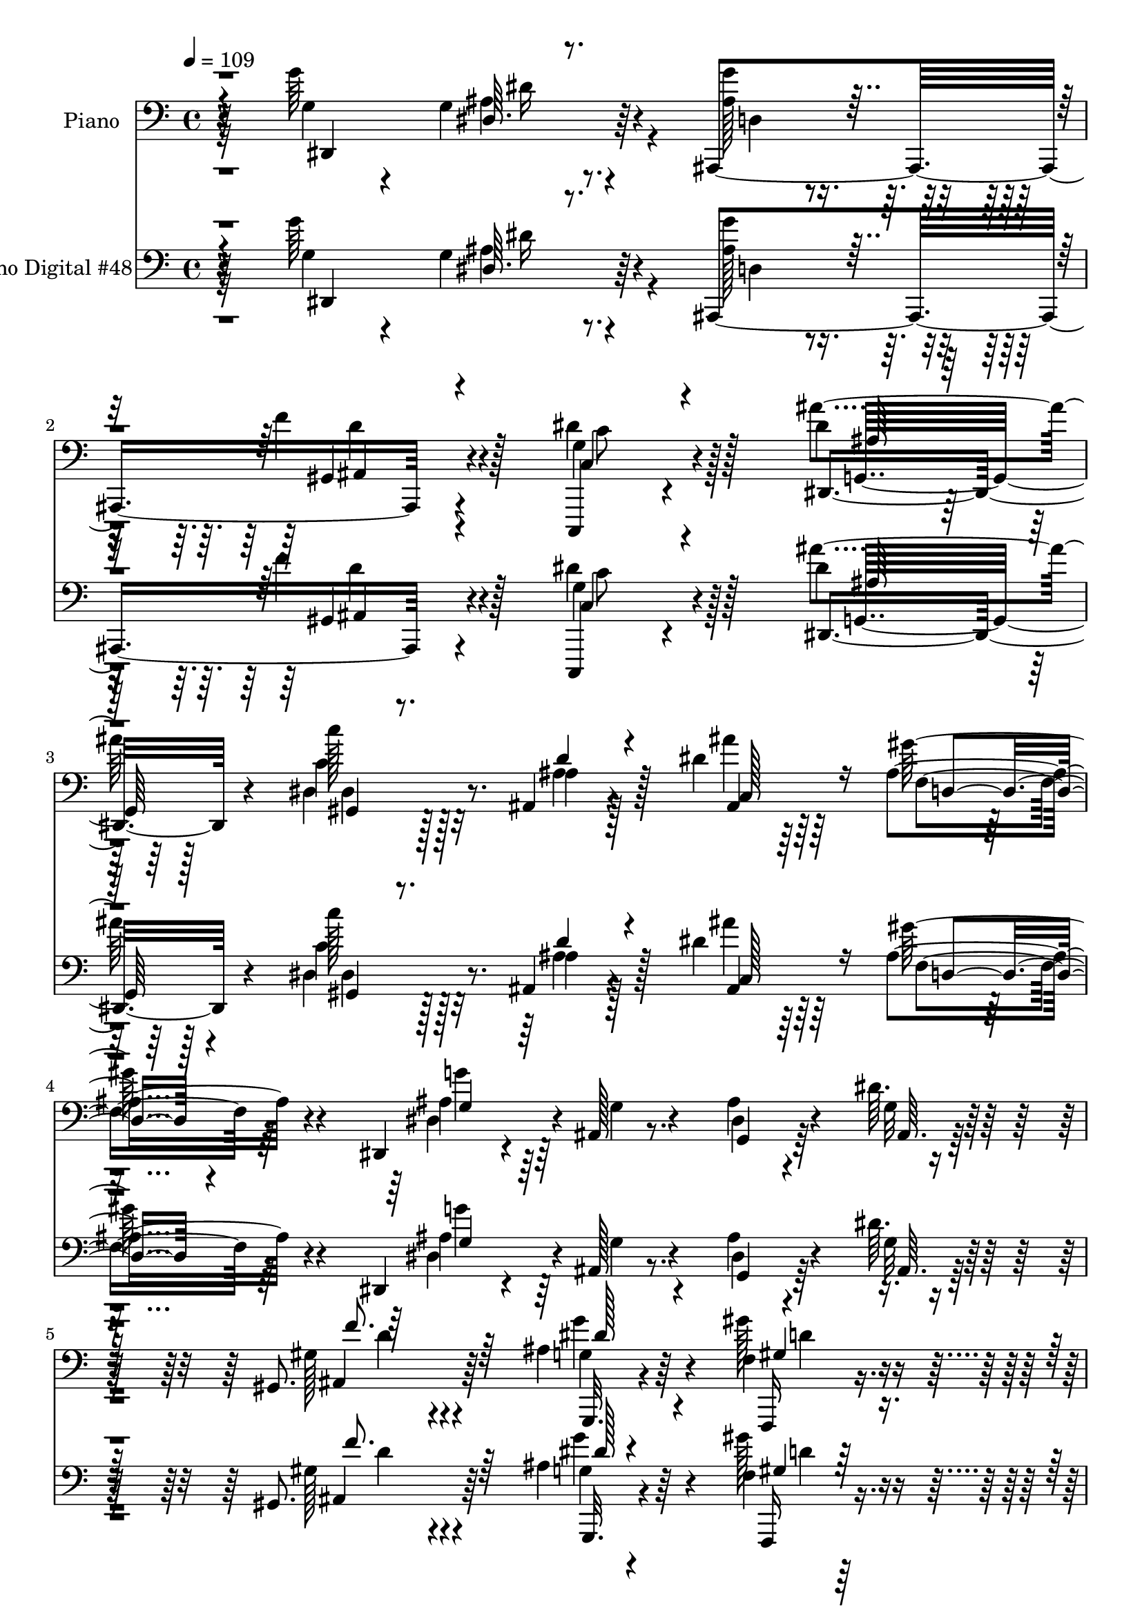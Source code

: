 % Lily was here -- automatically converted by c:/Program Files (x86)/LilyPond/usr/bin/midi2ly.py from mid/048.mid
\version "2.14.0"

\layout {
  \context {
    \Voice
    \remove "Note_heads_engraver"
    \consists "Completion_heads_engraver"
    \remove "Rest_engraver"
    \consists "Completion_rest_engraver"
  }
}

trackAchannelA = {


  \key c \major
    
  \set Staff.instrumentName = "Se~or Jes~s, el d~a ya se fue"
  
  % [TEXT_EVENT] DVS
  
  % [TEXT_EVENT] GM
  
  \time 4/4 
  

  \key c \major
  
  \tempo 4 = 109 
  
  % [MARKER] AC048     
  
  % [MARKER] AC048     
  
  % [MARKER] AC048     
  
  % [MARKER] AC048     
  \skip 16*383 
  % [MARKER] estrofa
  
  % [MARKER] estrofa
  \skip 16*253 
  % [MARKER] estrofa
  
  % [MARKER] estrofa
  \skip 4*65 
  % [MARKER] estrofa
  
  % [MARKER] estrofa
  
}

trackA = <<
  \context Voice = voiceA \trackAchannelA
>>


trackBchannelA = {
  
  \set Staff.instrumentName = "Piano"
  
}

trackBchannelB = \relative c {
  r32*11 g''64*19 r4*74/96 ais,,,4*107/96 r4*73/96 g''4*41/96 r4*149/96 dis'4*77/96 
  r128*35 c'128*7 r128*21 ais,,4*34/96 r4*56/96 dis'4*49/96 r64*7 ais4*29/96 
  r4*62/96 dis,,4*26/96 r4*61/96 ais'128*5 r8. ais'4*26/96 r4*71/96 dis64. 
  r4*89/96 gis,,8. r64*19 ais'4*32/96 r64*9 f4*16/96 r128*23 dis128*5 
  r4*71/96 ais,4*19/96 r64*13 dis''128*17 r128*15 gis,,,4*20/96 
  r4*76/96 g''4*119/96 r4*89/96 ais,,,4. r128*25 dis,4*16/96 r128*29 ais'''128*7 
  r4*112/96 dis'4*19/96 r4*224/96 dis,,,4*122/96 r4*65/96 ais'4*106/96 
  r4*73/96 dis'4*56/96 r4*127/96 dis,128*23 r4*109/96 c'4*25/96 
  r4*64/96 ais,4*26/96 r4*58/96 ais'16. r4*52/96 gis'128*9 r4*64/96 dis4*40/96 
  r128*15 dis128*9 r4*19/96 ais4*17/96 r4*28/96 dis4*20/96 r64*11 dis,4*19/96 
  r4*74/96 dis,4*28/96 r128*19 d'4*17/96 r4*70/96 c4*22/96 r4*67/96 ais,128*5 
  r4*73/96 c'''128*37 r4*71/96 dis,,4*95/96 r4*89/96 gis4*37/96 
  r8 d4*25/96 r4*34/96 g64. r4*20/96 ais16 r64*11 a'128*11 r4*61/96 ais,,4*19/96 
  | % 16
  r128*25 ais'4*16/96 r4*74/96 ais'4*19/96 r4*80/96 gis'4*10/96 
  r4*95/96 g4*113/96 r4*67/96 ais,,,128*5 r4*77/96 ais4*32/96 r128*21 g''4*70/96 
  r128*39 dis128*55 r4*22/96 ais''4*32/96 r64*11 gis16 r4*14/96 ais,,4*38/96 
  r32 gis''16. r128*19 ais,4*31/96 r4*65/96 gis128*29 r4*5/96 f4*71/96 
  r4*19/96 gis4*100/96 r4*92/96 gis4*109/96 r4*71/96 ais16. r128*17 gis'4*37/96 
  r4*53/96 ais,16 r64*11 ais,4*38/96 r4*62/96 dis'4*38/96 r64*9 gis4*38/96 
  r64*9 ais,4*104/96 r4*95/96 f'128*37 r4*97/96 dis,,128*9 r4*82/96 ais'4*16/96 
  r128*35 dis'4*25/96 r2 dis,,128*17 g'64*5 r4*14/96 ais4*19/96 
  r16 dis4*49/96 g4*76/96 r4*13/96 f128*15 r4*47/96 dis4*79/96 
  r32 c4*20/96 r128*7 dis64. r128*15 ais'4*124/96 r32 dis,4*40/96 
  r64 gis,,4*19/96 r4*25/96 
  | % 27
  c'16 r4*19/96 ais,4*40/96 r32 d'4*25/96 r4*16/96 ais'4*46/96 
  dis,16. r4*7/96 ais4*20/96 r4*31/96 ais16 r4*20/96 dis,,64*7 
  r4*4/96 ais'4*236/96 r4*25/96 f''128*11 r32 dis,,64*5 r4*61/96 d16 
  r4*64/96 gis'4*31/96 r4*62/96 ais,,4*17/96 r4*76/96 c'''128*29 
  r4*4/96 gis,4*11/96 r64*5 c'4*10/96 r4*38/96 dis,,4*100/96 r4*31/96 ais''128*7 
  r128*7 f,32. r8. ais4*23/96 r16. g128*5 r4*17/96 g4*29/96 r64*11 a'128*11 
  r4*61/96 ais,,4*20/96 r4*70/96 ais'32. r4*28/96 c'4*26/96 r4*28/96 ais4*127/96 
  r4*80/96 dis,32*7 r4*10/96 ais'64*5 r32 dis128*21 r4*32/96 gis,128*17 
  r4*44/96 d'128*9 r4*23/96 c,,4*53/96 r128*13 c''128*7 r4*23/96 dis32 
  r4*35/96 ais'4*158/96 r128*11 c,64*23 r128*7 c4*8/96 r32. c,4*124/96 
  r4*23/96 ais'128*15 r4*8/96 f'4*94/96 r4*43/96 f4*40/96 r64 gis128*19 
  r4*32/96 gis,4*8/96 r4*38/96 gis128*5 r4*44/96 ais4*107/96 r4*80/96 ais4*38/96 
  r32 dis4*56/96 r16. d4*53/96 r4*40/96 dis4*41/96 r4*7/96 ais,128*13 
  r4*8/96 d'4*50/96 r4*1/96 g,4*34/96 r4*16/96 c4*128/96 r4*26/96 ais4*23/96 
  r4*29/96 g32 r16. ais4*16/96 r64*5 g'4*41/96 r4*10/96 ais,,,64*11 
  r4*38/96 ais''4*31/96 r128*7 d4*53/96 r4*1/96 dis,4*50/96 r4*7/96 ais'4*50/96 
  r4*5/96 g'64*5 r4*28/96 ais4*161/96 r4*101/96 dis,,4*17/96 r4*43/96 g''4*13/96 
  r4*31/96 dis4*10/96 r16. dis'16 r16 ais,,,32 r4*40/96 g'''128*9 
  r4*19/96 f'4*52/96 r4*49/96 c,,,32. r64*5 g'''4*20/96 r4*28/96 c,4*10/96 
  r4*38/96 dis'4*11/96 r4*41/96 ais'32*9 r16. g4*26/96 r4*22/96 gis,,4*23/96 
  r4*25/96 c''4*8/96 r4*41/96 ais,,128*7 r16 ais''4*23/96 r4*25/96 ais,64*5 
  r4*17/96 ais'4*37/96 r32 d,,4*28/96 r128*7 gis'4*13/96 r128*13 g'4*257/96 
  r4*22/96 g,4*38/96 r4*8/96 ais4*28/96 r4*20/96 dis,,16. r4*58/96 d4*25/96 
  r64*11 gis4*28/96 r32. gis'4*20/96 r4*28/96 <dis' ais' >128*15 
  r8 dis4*110/96 r128*9 gis,,128*5 r64*5 dis'4 ais4*34/96 r4*53/96 gis4*26/96 
  r4*65/96 ais16. r4*56/96 dis4*19/96 r128*25 c,4*26/96 r4*67/96 ais,4*13/96 
  r32*7 ais''4*17/96 r4*77/96 d4*16/96 r4*88/96 ais'4*28/96 r4*86/96 g'4*104/96 
  r64*7 dis,,4*14/96 r4*34/96 ais4*41/96 r4*4/96 f'64 r4*44/96 f''4*41/96 
  r4*7/96 f,64*5 r4*17/96 dis'4*130/96 r4*11/96 dis4*13/96 r16. g,,,128*13 
  r4*5/96 g'4*13/96 r4*37/96 cis4*38/96 r4*8/96 dis4*5/96 r4*1/96 ais'64*5 
  r4*20/96 ais'4*38/96 r4*14/96 dis,,,4*37/96 r64. c'4*25/96 r4*19/96 dis,128*11 
  r32. gis'4*43/96 r4*7/96 g,4*47/96 r4*4/96 ais4*20/96 r4*29/96 g64. 
  r4*50/96 f''128*101 r4*29/96 gis,,4*11/96 r4*41/96 f'4*95/96 
  r128*31 dis4*49/96 r4*5/96 ais4*16/96 r4*26/96 gis''4*53/96 r4*46/96 dis,4*29/96 
  r4*20/96 dis'4*41/96 r4*7/96 ais,,4*25/96 r4*25/96 d''8 c,4*37/96 
  r4*10/96 g4*5/96 r4*46/96 gis,4*28/96 r4*25/96 c''4*44/96 r4*8/96 g128*15 
  r128 g,4*43/96 r4*5/96 ais4*19/96 r64*5 ais'4*55/96 r4*5/96 gis4*29/96 
  r4*14/96 gis,4*44/96 r64. d''4*47/96 r4*5/96 ais,4*8/96 r4*56/96 dis,,4*40/96 
  r4*16/96 ais'4*47/96 r64. g'4*37/96 r4*20/96 ais4*100/96 r4*169/96 g'4*124/96 
  r4*76/96 ais,,,4*131/96 r4*68/96 c4*19/96 r128*27 dis'4*14/96 
  r4*88/96 ais'128*23 r4*29/96 g128*11 r4*16/96 ais4*7/96 
  | % 59
  r4*44/96 gis4*28/96 r4*68/96 ais4*37/96 r4*61/96 ais4*41/96 
  r4*55/96 gis4*32/96 r4*67/96 dis'4*46/96 r4*55/96 dis,,32 r4*34/96 ais''128*7 
  r128*9 dis4*11/96 r4*37/96 ais'4*13/96 r4*38/96 dis4*35/96 r4*11/96 f32. 
  r4*28/96 dis,,,4*13/96 r128*27 ais''4*23/96 r128*23 <c, gis' >4*29/96 
  r4*65/96 ais''128*9 r4*67/96 c128*9 r4*73/96 c,4*11/96 r4*80/96 dis,4*20/96 
  r4*77/96 dis'32 r32*7 f,4*20/96 r4*74/96 f'4*44/96 r4*23/96 g,4*7/96 
  r16 ais64*5 r128*23 dis4*38/96 r32*5 ais,,128*5 r4*92/96 gis''4*35/96 
  r128*23 ais,,,4*16/96 r4*97/96 ais''''4*40/96 r4*80/96 dis,,,,4*20/96 
  r4*79/96 ais'''4*11/96 r4*82/96 g'64*5 r4*67/96 gis,4*47/96 r4*1/96 b,4*17/96 
  r4*41/96 dis'4*119/96 r4*79/96 ais128*15 r4*59/96 cis128*9 r4*67/96 ais'4*74/96 
  r4*28/96 dis,4*50/96 r4*47/96 gis4*28/96 r8. ais,4*32/96 r4*73/96 f,,4*20/96 
  r16. dis'''32. r4*23/96 dis128*33 c,4*124/96 r4*35/96 <ais' ais, >64. 
  r4*46/96 ais4*103/96 r64*15 ais4*37/96 r64*11 gis4*32/96 r4*68/96 dis4*19/96 
  r4*83/96 ais,4*20/96 r4*28/96 b4*16/96 r64*7 dis''128*23 r4*49/96 gis,4*28/96 
  r4*77/96 ais32. r4*94/96 dis4*8/96 r4*122/96 ais,,128*5 r4*118/96 ais'''128*7 
  r64*21 dis,,,,4*22/96 r4*127/96 ais''''4*34/96 r16*7 g,4*242/96 
}

trackBchannelBvoiceB = \relative c {
  r4*133/96 g'4*46/96 r4*46/96 g4*17/96 r4*79/96 <g' ais, >128*7 
  r4*64/96 f4*26/96 r4*68/96 dis4*55/96 r128*45 ais'4*80/96 r64*17 c,4*23/96 
  r128*21 ais4*32/96 r128*19 ais'4*37/96 r64*9 gis64*5 r4*62/96 ais,4*47/96 
  r64*7 g4*17/96 r4*67/96 dis4*20/96 r4*79/96 g32 r32*7 gis128*21 
  r4*124/96 g4*17/96 r4*67/96 gis'128*11 r4*53/96 <g dis,, >4*25/96 
  r4*62/96 ais,,4*19/96 r64*13 g'4*32/96 r128*21 gis4*25/96 r4*71/96 ais,,128*31 
  r4*7/96 dis''128*9 r128*27 f4*140/96 r4*80/96 dis,,4*23/96 r4*79/96 g'32. 
  r4*115/96 ais'4*14/96 r4*230/96 g64*19 r4*71/96 ais,,,4*109/96 
  r4*71/96 g''4*37/96 r4*146/96 ais128*13 r4*139/96 gis,4*17/96 
  r4*71/96 ais'4*29/96 r4*56/96 dis4*73/96 r128*5 
  | % 12
  ais4*16/96 r128*25 dis,,128*11 r64*9 g'4*13/96 r4*32/96 f'4*29/96 
  r128*5 g128*7 r4*65/96 ais,128*5 r64*13 dis,4*23/96 r4*61/96 d,128*7 
  r4*67/96 c4*28/96 r4*61/96 ais''4*20/96 r4*68/96 c4*43/96 r8 gis4*16/96 
  r4*77/96 ais'4*91/96 r64*15 gis32*5 r4*26/96 gis,16 r128*21 g4*29/96 
  r4*62/96 a128*9 r4*67/96 ais4*50/96 r4*43/96 gis4*19/96 r8. gis128*5 
  r32*7 ais128*5 r64*15 ais4*44/96 r4*46/96 gis4*20/96 r4*70/96 ais,128*5 
  r64*13 gis'4*29/96 r4*64/96 dis'4*88/96 r4*100/96 dis4*112/96 
  r4*74/96 dis8 r128*17 c4*25/96 r128*21 c4*41/96 r4*52/96 g'4*25/96 
  r4*71/96 f4*295/96 r4*80/96 d4*88/96 r4*91/96 g4*89/96 r128*29 g4*58/96 
  r4*32/96 gis,4*40/96 r4*61/96 g4*32/96 r32*5 gis,16 r4*70/96 dis''128*33 
  r4*1/96 ais,4*218/96 r4*89/96 ais'4*52/96 r4*56/96 g128*7 r4*98/96 ais4*28/96 
  r4*191/96 g'64*11 r128*11 dis,4*11/96 r4*76/96 ais,4*106/96 r4*25/96 gis''4*16/96 
  r4*34/96 c,,128*17 r128*45 g'4*98/96 r4*85/96 c''4*28/96 r32*5 ais,4*35/96 
  r4*56/96 ais4*37/96 r128*17 gis'4*71/96 r16 ais,4*46/96 r4*43/96 dis,4*181/96 
  r4*85/96 dis4*26/96 r128*21 d4*20/96 r4*67/96 dis'4*40/96 r4*53/96 ais128*11 
  r32*5 gis,4*115/96 
  | % 30
  r64*11 ais''4*56/96 r4*34/96 dis,4*19/96 r4*65/96 f,,128*7 
  r4*67/96 f''4*38/96 r64*9 ais,4*23/96 r8. a4*25/96 r128*23 ais,4*28/96 
  r4*65/96 ais'64. r128*11 dis4*31/96 r4*25/96 gis,64*19 r4*91/96 g'4*101/96 
  r4*83/96 ais,,,4. r8 dis''64*13 r4*106/96 g,,128*35 r4*35/96 cis'4*26/96 
  r4*25/96 ais'8 dis,4*52/96 r16. ais, r4*13/96 gis''4*43/96 r4*7/96 c,64*7 
  r64 g'4*82/96 r4*20/96 f,,4*154/96 r4*76/96 f''4*46/96 r4*1/96 c4*29/96 
  r4*70/96 gis128*37 r64*13 g'128*33 r4*88/96 ais,16 r4*70/96 f'64*13 
  r4*20/96 c,4*40/96 r128*21 gis''8 r4*2/96 f4*50/96 r4*1/96 ais,,4*110/96 
  r4*88/96 f''64*7 r4*8/96 gis,16. r128*41 dis'128*43 r4*110/96 dis4*71/96 
  r4*124/96 dis,4*23/96 r4*80/96 ais'4*13/96 r4*82/96 ais,128*5 
  r4*82/96 ais'4*23/96 r4*25/96 f'64*5 r4*22/96 dis'32*7 r32 dis,, 
  r4*89/96 g,32. r4*29/96 ais''4*41/96 r64. ais,4*19/96 r4*76/96 gis4*28/96 
  r4*68/96 ais16. r4*58/96 c,64*5 r4*65/96 gis'''64*7 r32*5 dis,,,16. 
  r4*8/96 ais'4*43/96 r64 g'4*25/96 r128*7 ais4*160/96 r4*74/96 ais64*21 
  r4*59/96 dis'4*41/96 r4*53/96 ais,4*28/96 r4*13/96 ais' r128*13 c'4*101/96 
  r4*80/96 dis,,,4*101/96 r4*83/96 f4*16/96 r4*76/96 f''4*37/96 
  r64*9 dis,,4*22/96 r4*71/96 a''4*38/96 r128*19 ais,4*16/96 r4*80/96 d'4*19/96 
  r4*74/96 ais'4*25/96 r4*80/96 f4*22/96 r128*31 g4*34/96 r4*16/96 ais,,4*43/96 
  r4*4/96 g'16 r4*25/96 g'128*13 r4*10/96 g'128*15 r4*2/96 g,4*31/96 
  r32. d'4*38/96 r4*8/96 ais,4*7/96 r64*7 c,4*116/96 r4*71/96 ais'''4*140/96 
  r4*56/96 <dis, gis,,, >64*7 r128*19 gis4*34/96 r4*59/96 c,,,4*44/96 
  r128*19 g'''128*11 r4*76/96 f,,,4*68/96 r4*29/96 f' r4*16/96 gis8 
  c4*43/96 r4*2/96 f4*31/96 r4*16/96 c4*38/96 r128*21 gis4*113/96 
  r4*76/96 g'4*53/96 r4*43/96 gis,16. r4*10/96 ais,4*16/96 r16. g''4*43/96 
  r4*55/96 gis,128*11 r4*61/96 dis4*38/96 r4*14/96 c''64*9 r4*100/96 g'4*127/96 
  r4*19/96 g,,16 r4*28/96 ais,4*14/96 r4*37/96 ais''64*7 r4*11/96 gis4*37/96 
  r4*16/96 ais128*17 r32 dis4*289/96 r4*149/96 g,,4*118/96 r4*82/96 ais,128*43 
  r128*23 dis'64*19 r4*88/96 dis128*45 r4*65/96 gis,,4*20/96 r4*74/96 ais''128*13 
  r4*59/96 c,,8 r4*49/96 gis''4*31/96 r128*23 dis,,,4*10/96 r64*15 dis'''4*31/96 
  r4*16/96 f4*29/96 r32. g4*11/96 r4*38/96 f4*7/96 r4*44/96 dis4*8/96 
  r4*38/96 g4*31/96 r128*5 dis,4*14/96 r4*80/96 d4*25/96 r4*65/96 gis'128*11 
  r4*62/96 ais,4*22/96 r8. gis''4*23/96 r4*76/96 gis,4*16/96 r4*76/96 g,4*25/96 
  r4*73/96 <ais g >4*14/96 r128*27 gis'64*5 r4*64/96 f,4*37/96 
  r4*61/96 dis4*25/96 r4*74/96 a'4*26/96 r8. ais,4*20/96 r4*86/96 dis'4*77/96 
  r4*28/96 ais,,4*22/96 r4*91/96 ais''128*15 r4*74/96 dis4*73/96 
  r128*9 gis,4*22/96 r4*70/96 gis128*13 r4*59/96 f'4*52/96 r64*9 g,4*109/96 
  r4*88/96 ais'4*127/96 r8. c,4*70/96 r4*32/96 gis'4*49/96 r4*47/96 c,128*11 
  r4*67/96 e4*34/96 r8. gis,4*50/96 r4*52/96 f,4*211/96 r4 f''4*109/96 
  r32*7 dis64*7 r4*61/96 gis4*35/96 r4*65/96 dis,,4*35/96 r4*67/96 gis'4*71/96 
  r16. c,4*32/96 r4*85/96 gis''4*37/96 r128*23 ais,,,32 r128*33 g'''4*25/96 
  r4*106/96 gis,4*28/96 r4*104/96 ais''16 r128*41 dis,,4*56/96 
  r128*31 dis'4*38/96 r16*7 ais,64*43 
}

trackBchannelBvoiceC = \relative c {
  r4*134/96 dis,4*110/96 r64*13 d'4*20/96 r4*65/96 gis,4*23/96 
  r4*71/96 c,,4*28/96 r4*161/96 dis'4*97/96 r4*85/96 dis'4*26/96 
  r32*5 ais'4*38/96 r128*17 ais,4*38/96 r64*9 f'4*25/96 r64*11 dis4*59/96 
  r4*116/96 g,4*20/96 r64*13 ais64. r128*29 ais4*68/96 r4*118/96 g,32. 
  r4*67/96 f16 r4*62/96 g'4*26/96 r32*5 gis4*26/96 r4*71/96 c4*41/96 
  r64*9 gis,128*9 r4*170/96 g'4*22/96 r4*190/96 gis4*28/96 r4*88/96 dis'4*131/96 
  r4*104/96 dis32 r32*27 dis,4*13/96 r4*80/96 g'128*11 
  | % 10
  r4*56/96 gis,4*20/96 r4*71/96 c,,4*28/96 r4*154/96 dis''4*55/96 
  | % 11
  r128*41 c'16 r4*64/96 ais128*11 r4*53/96 c,,4*26/96 r4*62/96 d4*23/96 
  r4*67/96 g4*35/96 r4*56/96 ais,128*31 r4*173/96 g'4*80/96 r64*15 gis4*31/96 
  r4*58/96 ais,16 r4*64/96 gis64*19 r4*70/96 ais'4*100/96 r4*82/96 f128*5 
  r4*71/96 d,4*22/96 r4*65/96 g''4*35/96 r4*56/96 <f dis >4*41/96 
  r4*53/96 ais,,16 r4*71/96 f'4*13/96 r4*76/96 d'4*19/96 r128*27 f4*10/96 
  r128*31 dis,,4*118/96 r4*62/96 g''4*26/96 r4*68/96 ais,,4*26/96 
  r4*67/96 c4*80/96 r32*9 ais''64*19 r8. c,4*65/96 r128*11 dis4*28/96 
  r4*61/96 e16. r4*58/96 c,,4*23/96 r4*73/96 c''4*92/96 r4*181/96 c4*23/96 
  r4*77/96 ais32*9 r4*71/96 dis4*92/96 r4*85/96 dis,4*34/96 r4*56/96 ais'4*35/96 
  r4*65/96 c4*43/96 r4*49/96 f4*50/96 r128*15 g4*94/96 
  | % 23
  r4*101/96 d4*124/96 r128*29 dis4*124/96 r4*104/96 g,4*25/96 
  r4*244/96 ais,64*9 r4*125/96 gis'4*28/96 r4*19/96 ais,4*35/96 
  r4*101/96 g'4*26/96 r4*158/96 dis4*74/96 r4*154/96 ais''128*15 
  r4*46/96 c,,128*11 r4*56/96 d64*5 r4*19/96 f'4*37/96 r4*7/96 g4*49/96 
  r4*82/96 f,4*137/96 r128*29 g32*5 r128*39 gis'4*38/96 r64*9 ais4*38/96 
  r4*100/96 c,4*22/96 r16 dis32 r4*79/96 g,128*31 r4*2/96 ais4*4/96 
  r128*25 gis'4*22/96 r4*67/96 <d,, d'' >16 r4*67/96 dis''128*13 
  r4*55/96 f4*44/96 r4*50/96 ais128*103 r4*88/96 dis,,,4*112/96 
  r8. ais'4*142/96 r128*31 g'4*31/96 r4*152/96 ais4*22/96 r4*29/96 dis64*11 
  r128*11 gis,,4*121/96 r4*64/96 e''64*7 r4*55/96 c,,128*7 r4*125/96 gis''4*65/96 
  r4*29/96 f4*128/96 r4*110/96 f'4*185/96 r4*5/96 g,4*46/96 r4*46/96 ais4*43/96 
  r4*50/96 dis,128*9 r4*68/96 gis4*50/96 r4*47/96 dis'4*50/96 r64*9 gis,,4*37/96 
  r4*64/96 g'128*9 r128*57 ais,,4*209/96 r4*1/96 g'4*43/96 r4*389/96 g''4*116/96 
  r4*83/96 g4*53/96 r4*43/96 gis,4*29/96 r8. c,4*26/96 r4*70/96 g'4*11/96 
  r4*91/96 g128*9 r4*71/96 g'4*8/96 r32*7 c'128*13 r128*19 ais4*46/96 
  r8 ais128*13 r128*19 ais,,4*20/96 r128*27 g'4*181/96 r4*4/96 dis4*103/96 
  r4*86/96 g128*37 r4*74/96 <c, c, >16 r128*23 g4*29/96 r4*65/96 gis,4*38/96 
  r4*7/96 dis'4*61/96 r128*25 g4*94/96 r64*15 <gis'' gis, >128*11 
  r4*58/96 ais,4*46/96 r4*46/96 ais,4*19/96 r4*73/96 a'128*13 r4*56/96 ais128*9 
  r4*70/96 ais,,,4*10/96 r32*7 f''4*16/96 r128*29 f'4*29/96 r128*29 dis,,,4*43/96 
  r4*8/96 g''16 r4*25/96 dis'4*23/96 r4*71/96 d128*17 r4*47/96 d,4*22/96 
  r4*118/96 g,4*65/96 r4*79/96 dis''4*8/96 r128*11 ais4*22/96 r4*29/96 dis8 
  r4*152/96 gis,128*11 r32*5 gis'4*44/96 r128*19 g,4*32/96 r4*76/96 f4*151/96 
  r4*233/96 f'4*97/96 r4*91/96 g,,4*58/96 r128*13 f4*35/96 r4*13/96 d''4*16/96 
  r4*34/96 g,4*43/96 r64*9 f'4*47/96 r8 dis4*52/96 r4*50/96 gis,,16. 
  r4*68/96 ais,4*70/96 r128*9 dis''4*37/96 r128*21 f64*23 r4*83/96 ais,2. 
  r4*151/96 dis,,,4*134/96 r4*65/96 g''64*5 r4*65/96 gis,4*35/96 
  r4*68/96 c,4*32/96 r4*68/96 g'4*17/96 r4*85/96 ais'4. r4*55/96 dis,,4*26/96 
  r4*70/96 ais4*37/96 r32*5 ais''16. r4*61/96 f128*9 r8. dis,,128*5 
  r4*86/96 g'4*14/96 r128*27 ais,4*14/96 r32*7 g''4*20/96 r8. g4*116/96 
  r128*23 c,4*23/96 r4*71/96 g4*23/96 r8. gis,4*16/96 r4*83/96 dis''4*10/96 
  r128*27 ais'4*116/96 r4*77/96 gis,128*11 r4*62/96 d,4*29/96 r4*68/96 dis4*29/96 
  r4*70/96 a'''128*13 r4*59/96 c,128*11 r4*74/96 ais,128*9 r64*13 gis'4*37/96 
  r4*76/96 gis4*16/96 r4*103/96 dis,128*9 r8. dis4*26/96 r4*68/96 d'4*31/96 
  r64*11 d4*53/96 r4*52/96 c4*113/96 r32*7 dis64*23 r4*61/96 dis4*76/96 
  r128*9 c4*46/96 r4*50/96 e4*28/96 r8. g4*28/96 r64*13 f,,4*32/96 
  r4*71/96 gis'''4*14/96 r4*28/96 c,,4*37/96 r4*14/96 gis4*37/96 
  | % 69
  r32 gis'128*5 r4*37/96 f,16 r4*88/96 ais,4*112/96 r128*27 g''4*38/96 
  r4*65/96 f,4*26/96 r4*74/96 g'128*9 r128*25 ais,,32. r64*5 b4*17/96 
  r64*7 g'8 r128*23 gis,4*23/96 r4*82/96 g'4*20/96 r4*92/96 ais4*10/96 
  r4*121/96 ais,128*7 r4*112/96 d''4*25/96 r4*121/96 dis,,4*32/96 
  r128*39 dis''128*7 r32*17 f4*248/96 
}

trackBchannelBvoiceD = \relative c {
  \voiceThree
  r4*227/96 dis64. r4*172/96 ais4*19/96 r4*74/96 c4*38/96 r4*152/96 ais'64*11 
  r128*39 gis,4*14/96 r8. d''4*32/96 r4*55/96 c,128*23 r16 d4*17/96 
  r4*74/96 g4*35/96 r128*111 f'8. r64*19 dis128*11 r4*52/96 gis,4*28/96 
  r4*58/96 dis'128*9 r4*59/96 f4*35/96 r128*21 c,4*26/96 r128*23 gis''64*5 
  r4*166/96 ais,4*25/96 r128*63 ais,4*13/96 r4*203/96 dis4*11/96 
  r4*122/96 g'4*13/96 r4*325/96 ais,4*13/96 r4*79/96 ais4*23/96 
  r64*11 f'4*22/96 r4*68/96 c4*41/96 r128*47 ais'128*19 r4*121/96 dis,16. 
  r4*53/96 d128*9 r4*59/96 ais'4*74/96 r4*14/96 f4*23/96 r4*67/96 g4*94/96 
  r4*82/96 dis,32 r16*7 ais'128*27 r4*89/96 gis'4*41/96 r8 ais128*9 
  r4*154/96 c,4*19/96 r4*73/96 g64*15 r4*91/96 f,4*22/96 r4*65/96 f''16. 
  r128*17 dis,4*20/96 r4*71/96 c4*20/96 r4*73/96 ais''4*296/96 
  r4*92/96 g,4*40/96 r4*55/96 dis'4*8/96 r4*76/96 ais128*9 r4*67/96 f'128*15 
  r4*49/96 c4*79/96 r128*37 g,4*91/96 r4*92/96 gis4*130/96 r128*19 c4*128/96 
  r128*21 f,4*100/96 r4*272/96 f''4*110/96 r4*70/96 g,4*40/96 r4*46/96 ais4*23/96 
  r4*67/96 dis4*47/96 r4*44/96 f4*61/96 r4*41/96 c,4*34/96 r4*55/96 c'64*9 
  r8*7 gis4*13/96 r4*100/96 g16. r4*1052/96 ais128*7 r4*343/96 f'4*19/96 
  r128*25 dis64*7 r4*130/96 g,4*101/96 r64*13 g'4*85/96 r128*31 c,,4*26/96 
  r4*65/96 dis'4*59/96 r64*43 ais4*26/96 r4*106/96 c4*26/96 r4*64/96 d,4*19/96 
  r8. dis4*20/96 r4*74/96 c4*20/96 r128*25 ais'4*56/96 r16. d4*11/96 
  r4*31/96 gis,128*11 r4*23/96 f'4*118/96 r32*11 g,32*5 r4*80/96 g'32*7 
  r64. f4*80/96 r4*485/96 gis,128*9 r4*356/96 c128*23 r128*73 d128*35 
  r4*178/96 gis4*43/96 r8 g4*79/96 r4*1261/96 ais32. r4*175/96 d,4*17/96 
  r32*15 c'128*5 r128*61 dis,64. r4*275/96 dis'8 r8 f128*13 r32*5 dis64*35 
  r128*7 f,4*47/96 r4 g'4*115/96 r4*70/96 gis4*43/96 r4*50/96 ais,,,4*31/96 
  r128*21 c''64*17 r128*27 ais'4*100/96 r4*83/96 c,,16 r4*67/96 d4*28/96 
  r128*21 g4*31/96 r4*62/96 a,4*22/96 r4*73/96 d'64*5 r4*67/96 gis,,128*5 
  r4*79/96 gis32. r4*85/96 ais4*16/96 r4*151/96 ais'4*34/96 r4*391/96 c,4*16/96 
  r4*377/96 dis'4*20/96 r8. e64*7 r4*58/96 c64*7 r64*11 c64*51 
  r64*13 ais,4*115/96 r16*5 dis'4*16/96 r4*35/96 d,4*32/96 r64*11 dis,128*9 
  r4*70/96 f'4*40/96 r4*56/96 g4*38/96 r4*62/96 gis4*44/96 r32*9 ais4*35/96 
  r128*73 d,128*11 r32*7 g16*7 r128*23 dis4*26/96 r4*176/96 dis,4*106/96 
  r128*31 ais'64*5 r4*64/96 f'4*37/96 r64*11 g, r4*137/96 g,16*5 
  r64*13 c''4*29/96 r4*67/96 d,128*13 r4*58/96 dis128*17 r8 d,32. 
  r4*79/96 g16. r4*161/96 dis4*14/96 r4*86/96 ais'4*8/96 r128*27 g''4*118/96 
  r4*67/96 gis4*41/96 r4*53/96 ais,,,4*26/96 r128*23 c'''32. r128*27 gis,,128*5 
  r4*77/96 ais''4*107/96 r4*85/96 dis,,16. r4*59/96 ais64*7 r4*55/96 g4*37/96 
  r128*21 c,4*23/96 r4*74/96 gis''128*13 r128*23 f,4*14/96 r4*91/96 f'32*13 
  r128*25 g,4*34/96 r64*11 dis32 r128*27 ais,4*112/96 r4*29/96 b4*16/96 
  r4*46/96 c'4*55/96 r4*46/96 dis4*272/96 r4*23/96 gis4*47/96 r4*92/96 ais,,4*16/96 
  r4*44/96 c'4*119/96 r128*29 c'4*44/96 r4*59/96 c'4*13/96 r4*29/96 ais4*13/96 
  r4*38/96 ais4*16/96 r4*32/96 c,4*44/96 r64. gis'4*17/96 r4*95/96 d64*17 
  r4*91/96 g,128*11 r128*23 d'64*5 r4*70/96 g,64*5 r8. f'4*97/96 
  r4*10/96 c,,128*21 r4*55/96 c''64*5 r4*74/96 dis4*29/96 r4*83/96 dis'4*20/96 
  r128*37 ais,4*32/96 r64*17 ais128*5 r4*130/96 ais8 r64*17 ais32. 
}

trackBchannelBvoiceE = \relative c {
  r4*227/96 ais'4*14/96 r4*167/96 d4*25/96 r128*23 c8 r128*47 g,32*7 
  r128*33 dis'4*26/96 r4*331/96 g'4*289/96 r128*27 d4*65/96 r4*119/96 g4*34/96 
  r4*53/96 d4*26/96 r4*59/96 ais128*9 r4*61/96 ais128*11 r128*21 c,,4*44/96 
  r4*52/96 c''4*23/96 r4*172/96 ais,4*10/96 r4*203/96 ais'4*38/96 
  r16*13 ais32 r4*325/96 dis128*9 r64*11 d128*9 r4*64/96 d4*16/96 
  r4*71/96 c,4*53/96 r4*131/96 g4*53/96 
  | % 11
  r4*124/96 dis'16 r4*505/96 g4*16/96 r4*163/96 g'4*91/96 r4*80/96 dis64*7 
  r4*47/96 dis4*29/96 r4*152/96 gis4*25/96 r64*11 dis4*106/96 r128*25 dis4*68/96 
  r4*20/96 d4*23/96 r128*21 dis16. r4*55/96 c,,4*28/96 r64*11 d''128*19 
  r32*19 d4*8/96 r4*94/96 dis4*61/96 r4*119/96 d128*9 r4*68/96 d8 
  r128*15 c,,64*9 r4*224/96 cis''4*26/96 r4*349/96 e4*28/96 r32*59 f,4*20/96 
  r64*27 d'128*13 r4*151/96 gis,4*32/96 r16*93 ais4*41/96 r128 dis16. 
  r4*55/96 dis4*104/96 r128*25 c4*23/96 r4*68/96 ais,4*26/96 r128*141 dis'128*7 
  r128*53 dis,,4*25/96 r128*23 c4*28/96 r128*23 d''4*49/96 r64*7 f,4*16/96 
  r4*25/96 c4*41/96 r128*5 d4*128/96 r4*925/96 gis'4*28/96 r128*117 c,,8. 
  r4*499/96 f128*13 r4*1393/96 g32 r4*574/96 ais'4*19/96 r4*835/96 dis128*41 
  r4*341/96 c,4*26/96 r4*64/96 ais'4*104/96 r4*80/96 dis4*34/96 
  r4*56/96 f,4*34/96 r128*19 g'4*38/96 r4*55/96 dis8 r4*47/96 ais128*11 
  r4*65/96 f,4*11/96 r4*82/96 ais4*26/96 r4*77/96 gis32. r4*575/96 g'64*5 
  r4*712/96 c,,4*37/96 r128*227 g'4*31/96 r4*163/96 c,16 r128*25 gis'''4*52/96 
  r4*710/96 g,32. r4*280/96 ais,4*16/96 r128*29 d128*9 r128*23 d4*38/96 
  r4*62/96 c4*106/96 r4*142/96 dis,4*89/96 r128*21 c'128*11 r4*67/96 gis64 
  r4*283/96 ais4*40/96 r128*53 g32. r4*80/96 g32 r4*77/96 dis''32*11 
  r4*53/96 dis4*44/96 r4*50/96 ais'4*31/96 r4*64/96 gis,,4*20/96 
  r128*57 dis''64*19 r4*79/96 f,,,4*28/96 r4*67/96 d'4*32/96 r4*65/96 g'128*11 
  r64*11 c,4*25/96 r8. ais'4*49/96 r4*61/96 c,4*32/96 r8. d128*49 
  r32*7 ais4*53/96 r4*47/96 dis4*26/96 r4*67/96 ais,32*9 r4*95/96 c,4*35/96 
  r4*164/96 g'128*39 r4*79/96 gis64*13 r128*21 ais4*13/96 r128*15 c,32*11 
  r4*76/96 f''4*193/96 r4*1/96 g'16 r4*26/96 f128*5 r16. f16 r4*88/96 gis,,4*110/96 
  r4*83/96 g,4*37/96 r4*65/96 f4*35/96 r4*65/96 ais'128*11 r128*23 d128*33 
  r4*8/96 c4*65/96 r4*53/96 f128*11 r8. ais,,32. r128*31 ais''4*23/96 
  r4*109/96 f4*34/96 r4*100/96 gis,4*13/96 r32*11 g4*40/96 r4*109/96 g'128*9 
}

trackBchannelBvoiceF = \relative c {
  \voiceFour
  r32*19 dis'16 r64*299 d4*31/96 r4*160/96 f4*28/96 r4*382/96 d4*35/96 
  r4*316/96 g,32 r4*323/96 g4*13/96 r4*1327/96 dis'4*95/96 r128*115 dis128*9 
  r32*35 dis,,16 r4*547/96 dis'128*33 r4*1658/96 d'32*5 r16*113 ais8. 
  r4*106/96 c,,4*34/96 r4*686/96 g'''4*35/96 r4*59/96 dis4*40/96 
  r64*41 d128*41 r4*3901/96 dis'32. r4*1387/96 dis4*107/96 r4*167/96 d,,4*19/96 
  r4*73/96 g32. r4*74/96 f128*7 r128*123 d'32 r4*3392/96 dis4*28/96 
  r4*7 dis4*40/96 r4*349/96 g4*32/96 r64*59 ais128*39 r4*68/96 c4*25/96 
  r4*68/96 dis4*40/96 r4*55/96 dis4*25/96 r16*15 c,4*35/96 r4*59/96 d64*7 
  r4*55/96 dis r4*44/96 c,,4*34/96 r4*64/96 dis''4*35/96 r4*289/96 f,32. 
  r64*17 g'4*122/96 r4*967/96 c,16. r16*9 g''128*5 r4*89/96 gis,16 
  r4*25/96 gis4*23/96 r128*161 dis'16. r4*118/96 b4*14/96 r4*160/96 gis,4*25/96 
  r4*80/96 g'64*5 r128*27 g,64. r4*122/96 d'4*35/96 r4*101/96 d4*10/96 
  r4*283/96 g,4*14/96 
}

trackBchannelBvoiceG = \relative c {
  \voiceTwo
  r32*1003 ais4*38/96 r4*5659/96 dis''128*13 r4*53/96 dis,,4*28/96 
  r4*6712/96 ais64*5 r4*1583/96 c'16. r64*169 g''4*16/96 
}

trackBchannelBvoiceH = \relative c {
  \voiceOne
  r4*26179/96 dis'4*31/96 
}

trackB = <<

  \clef bass
  
  \context Voice = voiceA \trackBchannelA
  \context Voice = voiceB \trackBchannelB
  \context Voice = voiceC \trackBchannelBvoiceB
  \context Voice = voiceD \trackBchannelBvoiceC
  \context Voice = voiceE \trackBchannelBvoiceD
  \context Voice = voiceF \trackBchannelBvoiceE
  \context Voice = voiceG \trackBchannelBvoiceF
  \context Voice = voiceH \trackBchannelBvoiceG
  \context Voice = voiceI \trackBchannelBvoiceH
>>


trackCchannelA = {
  
  \set Staff.instrumentName = "Himno Digital #48"
  
}

trackCchannelB = \relative c {
  r32*11 g''64*19 r4*74/96 ais,,,4*107/96 r4*73/96 g''4*41/96 r4*149/96 dis'4*77/96 
  r128*35 c'128*7 r128*21 ais,,4*34/96 r4*56/96 dis'4*49/96 r64*7 ais4*29/96 
  r4*62/96 dis,,4*26/96 r4*61/96 ais'128*5 r8. ais'4*26/96 r4*71/96 dis64. 
  r4*89/96 gis,,8. r64*19 ais'4*32/96 r64*9 f4*16/96 r128*23 dis128*5 
  r4*71/96 ais,4*19/96 r64*13 dis''128*17 r128*15 gis,,,4*20/96 
  r4*76/96 g''4*119/96 r4*89/96 ais,,,4. r128*25 dis,4*16/96 r128*29 ais'''128*7 
  r4*112/96 dis'4*19/96 r4*224/96 dis,,,4*122/96 r4*65/96 ais'4*106/96 
  r4*73/96 dis'4*56/96 r4*127/96 dis,128*23 r4*109/96 c'4*25/96 
  r4*64/96 ais,4*26/96 r4*58/96 ais'16. r4*52/96 gis'128*9 r4*64/96 dis4*40/96 
  r128*15 dis128*9 r4*19/96 ais4*17/96 r4*28/96 dis4*20/96 r64*11 dis,4*19/96 
  r4*74/96 dis,4*28/96 r128*19 d'4*17/96 r4*70/96 c4*22/96 r4*67/96 ais,128*5 
  r4*73/96 c'''128*37 r4*71/96 dis,,4*95/96 r4*89/96 gis4*37/96 
  r8 d4*25/96 r4*34/96 g64. r4*20/96 ais16 r64*11 a'128*11 r4*61/96 ais,,4*19/96 
  | % 16
  r128*25 ais'4*16/96 r4*74/96 ais'4*19/96 r4*80/96 gis'4*10/96 
  r4*95/96 g4*113/96 r4*67/96 ais,,,128*5 r4*77/96 ais4*32/96 r128*21 g''4*70/96 
  r128*39 dis128*55 r4*22/96 ais''4*32/96 r64*11 gis16 r4*14/96 ais,,4*38/96 
  r32 gis''16. r128*19 ais,4*31/96 r4*65/96 gis128*29 r4*5/96 f4*71/96 
  r4*19/96 gis4*100/96 r4*92/96 gis4*109/96 r4*71/96 ais16. r128*17 gis'4*37/96 
  r4*53/96 ais,16 r64*11 ais,4*38/96 r4*62/96 dis'4*38/96 r64*9 gis4*38/96 
  r64*9 ais,4*104/96 r4*95/96 f'128*37 r4*97/96 dis,,128*9 r4*82/96 ais'4*16/96 
  r128*35 dis'4*25/96 r2 dis,,128*17 g'64*5 r4*14/96 ais4*19/96 
  r16 dis4*49/96 g4*76/96 r4*13/96 f128*15 r4*47/96 dis4*79/96 
  r32 c4*20/96 r128*7 dis64. r128*15 ais'4*124/96 r32 dis,4*40/96 
  r64 gis,,4*19/96 r4*25/96 
  | % 27
  c'16 r4*19/96 ais,4*40/96 r32 d'4*25/96 r4*16/96 ais'4*46/96 
  dis,16. r4*7/96 ais4*20/96 r4*31/96 ais16 r4*20/96 dis,,64*7 
  r4*4/96 ais'4*236/96 r4*25/96 f''128*11 r32 dis,,64*5 r4*61/96 d16 
  r4*64/96 gis'4*31/96 r4*62/96 ais,,4*17/96 r4*76/96 c'''128*29 
  r4*4/96 gis,4*11/96 r64*5 c'4*10/96 r4*38/96 dis,,4*100/96 r4*31/96 ais''128*7 
  r128*7 f,32. r8. ais4*23/96 r16. g128*5 r4*17/96 g4*29/96 r64*11 a'128*11 
  r4*61/96 ais,,4*20/96 r4*70/96 ais'32. r4*28/96 c'4*26/96 r4*28/96 ais4*127/96 
  r4*80/96 dis,32*7 r4*10/96 ais'64*5 r32 dis128*21 r4*32/96 gis,128*17 
  r4*44/96 d'128*9 r4*23/96 c,,4*53/96 r128*13 c''128*7 r4*23/96 dis32 
  r4*35/96 ais'4*158/96 r128*11 c,64*23 r128*7 c4*8/96 r32. c,4*124/96 
  r4*23/96 ais'128*15 r4*8/96 f'4*94/96 r4*43/96 f4*40/96 r64 gis128*19 
  r4*32/96 gis,4*8/96 r4*38/96 gis128*5 r4*44/96 ais4*107/96 r4*80/96 ais4*38/96 
  r32 dis4*56/96 r16. d4*53/96 r4*40/96 dis4*41/96 r4*7/96 ais,128*13 
  r4*8/96 d'4*50/96 r4*1/96 g,4*34/96 r4*16/96 c4*128/96 r4*26/96 ais4*23/96 
  r4*29/96 g32 r16. ais4*16/96 r64*5 g'4*41/96 r4*10/96 ais,,,64*11 
  r4*38/96 ais''4*31/96 r128*7 d4*53/96 r4*1/96 dis,4*50/96 r4*7/96 ais'4*50/96 
  r4*5/96 g'64*5 r4*28/96 ais4*161/96 r4*101/96 dis,,4*17/96 r4*43/96 g''4*13/96 
  r4*31/96 dis4*10/96 r16. dis'16 r16 ais,,,32 r4*40/96 g'''128*9 
  r4*19/96 f'4*52/96 r4*49/96 c,,,32. r64*5 g'''4*20/96 r4*28/96 c,4*10/96 
  r4*38/96 dis'4*11/96 r4*41/96 ais'32*9 r16. g4*26/96 r4*22/96 gis,,4*23/96 
  r4*25/96 c''4*8/96 r4*41/96 ais,,128*7 r16 ais''4*23/96 r4*25/96 ais,64*5 
  r4*17/96 ais'4*37/96 r32 d,,4*28/96 r128*7 gis'4*13/96 r128*13 g'4*257/96 
  r4*22/96 g,4*38/96 r4*8/96 ais4*28/96 r4*20/96 dis,,16. r4*58/96 d4*25/96 
  r64*11 gis4*28/96 r32. gis'4*20/96 r4*28/96 <dis' ais' >128*15 
  r8 dis4*110/96 r128*9 gis,,128*5 r64*5 dis'4 ais4*34/96 r4*53/96 gis4*26/96 
  r4*65/96 ais16. r4*56/96 dis4*19/96 r128*25 c,4*26/96 r4*67/96 ais,4*13/96 
  r32*7 ais''4*17/96 r4*77/96 d4*16/96 r4*88/96 ais'4*28/96 r4*86/96 g'4*104/96 
  r64*7 dis,,4*14/96 r4*34/96 ais4*41/96 r4*4/96 f'64 r4*44/96 f''4*41/96 
  r4*7/96 f,64*5 r4*17/96 dis'4*130/96 r4*11/96 dis4*13/96 r16. g,,,128*13 
  r4*5/96 g'4*13/96 r4*37/96 cis4*38/96 r4*8/96 dis4*5/96 r4*1/96 ais'64*5 
  r4*20/96 ais'4*38/96 r4*14/96 dis,,,4*37/96 r64. c'4*25/96 r4*19/96 dis,128*11 
  r32. gis'4*43/96 r4*7/96 g,4*47/96 r4*4/96 ais4*20/96 r4*29/96 g64. 
  r4*50/96 f''128*101 r4*29/96 gis,,4*11/96 r4*41/96 f'4*95/96 
  r128*31 dis4*49/96 r4*5/96 ais4*16/96 r4*26/96 gis''4*53/96 r4*46/96 dis,4*29/96 
  r4*20/96 dis'4*41/96 r4*7/96 ais,,4*25/96 r4*25/96 d''8 c,4*37/96 
  r4*10/96 g4*5/96 r4*46/96 gis,4*28/96 r4*25/96 c''4*44/96 r4*8/96 g128*15 
  r128 g,4*43/96 r4*5/96 ais4*19/96 r64*5 ais'4*55/96 r4*5/96 gis4*29/96 
  r4*14/96 gis,4*44/96 r64. d''4*47/96 r4*5/96 ais,4*8/96 r4*56/96 dis,,4*40/96 
  r4*16/96 ais'4*47/96 r64. g'4*37/96 r4*20/96 ais4*100/96 r4*169/96 g'4*124/96 
  r4*76/96 ais,,,4*131/96 r4*68/96 c4*19/96 r128*27 dis'4*14/96 
  r4*88/96 ais'128*23 r4*29/96 g128*11 r4*16/96 ais4*7/96 
  | % 59
  r4*44/96 gis4*28/96 r4*68/96 ais4*37/96 r4*61/96 ais4*41/96 
  r4*55/96 gis4*32/96 r4*67/96 dis'4*46/96 r4*55/96 dis,,32 r4*34/96 ais''128*7 
  r128*9 dis4*11/96 r4*37/96 ais'4*13/96 r4*38/96 dis4*35/96 r4*11/96 f32. 
  r4*28/96 dis,,,4*13/96 r128*27 ais''4*23/96 r128*23 <c, gis' >4*29/96 
  r4*65/96 ais''128*9 r4*67/96 c128*9 r4*73/96 c,4*11/96 r4*80/96 dis,4*20/96 
  r4*77/96 dis'32 r32*7 f,4*20/96 r4*74/96 f'4*44/96 r4*23/96 g,4*7/96 
  r16 ais64*5 r128*23 dis4*38/96 r32*5 ais,,128*5 r4*92/96 gis''4*35/96 
  r128*23 ais,,,4*16/96 r4*97/96 ais''''4*40/96 r4*80/96 dis,,,,4*20/96 
  r4*79/96 ais'''4*11/96 r4*82/96 g'64*5 r4*67/96 gis,4*47/96 r4*1/96 b,4*17/96 
  r4*41/96 dis'4*119/96 r4*79/96 ais128*15 r4*59/96 cis128*9 r4*67/96 ais'4*74/96 
  r4*28/96 dis,4*50/96 r4*47/96 gis4*28/96 r8. ais,4*32/96 r4*73/96 f,,4*20/96 
  r16. dis'''32. r4*23/96 dis128*33 c,4*124/96 r4*35/96 <ais' ais, >64. 
  r4*46/96 ais4*103/96 r64*15 ais4*37/96 r64*11 gis4*32/96 r4*68/96 dis4*19/96 
  r4*83/96 ais,4*20/96 r4*28/96 b4*16/96 r64*7 dis''128*23 r4*49/96 gis,4*28/96 
  r4*77/96 ais32. r4*94/96 dis4*8/96 r4*122/96 ais,,128*5 r4*118/96 ais'''128*7 
  r64*21 dis,,,,4*22/96 r4*127/96 ais''''4*34/96 r16*7 g,4*242/96 
}

trackCchannelBvoiceB = \relative c {
  r4*133/96 g'4*46/96 r4*46/96 g4*17/96 r4*79/96 <g' ais, >128*7 
  r4*64/96 f4*26/96 r4*68/96 dis4*55/96 r128*45 ais'4*80/96 r64*17 c,4*23/96 
  r128*21 ais4*32/96 r128*19 ais'4*37/96 r64*9 gis64*5 r4*62/96 ais,4*47/96 
  r64*7 g4*17/96 r4*67/96 dis4*20/96 r4*79/96 g32 r32*7 gis128*21 
  r4*124/96 g4*17/96 r4*67/96 gis'128*11 r4*53/96 <g dis,, >4*25/96 
  r4*62/96 ais,,4*19/96 r64*13 g'4*32/96 r128*21 gis4*25/96 r4*71/96 ais,,128*31 
  r4*7/96 dis''128*9 r128*27 f4*140/96 r4*80/96 dis,,4*23/96 r4*79/96 g'32. 
  r4*115/96 ais'4*14/96 r4*230/96 g64*19 r4*71/96 ais,,,4*109/96 
  r4*71/96 g''4*37/96 r4*146/96 ais128*13 r4*139/96 gis,4*17/96 
  r4*71/96 ais'4*29/96 r4*56/96 dis4*73/96 r128*5 
  | % 12
  ais4*16/96 r128*25 dis,,128*11 r64*9 g'4*13/96 r4*32/96 f'4*29/96 
  r128*5 g128*7 r4*65/96 ais,128*5 r64*13 dis,4*23/96 r4*61/96 d,128*7 
  r4*67/96 c4*28/96 r4*61/96 ais''4*20/96 r4*68/96 c4*43/96 r8 gis4*16/96 
  r4*77/96 ais'4*91/96 r64*15 gis32*5 r4*26/96 gis,16 r128*21 g4*29/96 
  r4*62/96 a128*9 r4*67/96 ais4*50/96 r4*43/96 gis4*19/96 r8. gis128*5 
  r32*7 ais128*5 r64*15 ais4*44/96 r4*46/96 gis4*20/96 r4*70/96 ais,128*5 
  r64*13 gis'4*29/96 r4*64/96 dis'4*88/96 r4*100/96 dis4*112/96 
  r4*74/96 dis8 r128*17 c4*25/96 r128*21 c4*41/96 r4*52/96 g'4*25/96 
  r4*71/96 f4*295/96 r4*80/96 d4*88/96 r4*91/96 g4*89/96 r128*29 g4*58/96 
  r4*32/96 gis,4*40/96 r4*61/96 g4*32/96 r32*5 gis,16 r4*70/96 dis''128*33 
  r4*1/96 ais,4*218/96 r4*89/96 ais'4*52/96 r4*56/96 g128*7 r4*98/96 ais4*28/96 
  r4*191/96 g'64*11 r128*11 dis,4*11/96 r4*76/96 ais,4*106/96 r4*25/96 gis''4*16/96 
  r4*34/96 c,,128*17 r128*45 g'4*98/96 r4*85/96 c''4*28/96 r32*5 ais,4*35/96 
  r4*56/96 ais4*37/96 r128*17 gis'4*71/96 r16 ais,4*46/96 r4*43/96 dis,4*181/96 
  r4*85/96 dis4*26/96 r128*21 d4*20/96 r4*67/96 dis'4*40/96 r4*53/96 ais128*11 
  r32*5 gis,4*115/96 
  | % 30
  r64*11 ais''4*56/96 r4*34/96 dis,4*19/96 r4*65/96 f,,128*7 
  r4*67/96 f''4*38/96 r64*9 ais,4*23/96 r8. a4*25/96 r128*23 ais,4*28/96 
  r4*65/96 ais'64. r128*11 dis4*31/96 r4*25/96 gis,64*19 r4*91/96 g'4*101/96 
  r4*83/96 ais,,,4. r8 dis''64*13 r4*106/96 g,,128*35 r4*35/96 cis'4*26/96 
  r4*25/96 ais'8 dis,4*52/96 r16. ais, r4*13/96 gis''4*43/96 r4*7/96 c,64*7 
  r64 g'4*82/96 r4*20/96 f,,4*154/96 r4*76/96 f''4*46/96 r4*1/96 c4*29/96 
  r4*70/96 gis128*37 r64*13 g'128*33 r4*88/96 ais,16 r4*70/96 f'64*13 
  r4*20/96 c,4*40/96 r128*21 gis''8 r4*2/96 f4*50/96 r4*1/96 ais,,4*110/96 
  r4*88/96 f''64*7 r4*8/96 gis,16. r128*41 dis'128*43 r4*110/96 dis4*71/96 
  r4*124/96 dis,4*23/96 r4*80/96 ais'4*13/96 r4*82/96 ais,128*5 
  r4*82/96 ais'4*23/96 r4*25/96 f'64*5 r4*22/96 dis'32*7 r32 dis,, 
  r4*89/96 g,32. r4*29/96 ais''4*41/96 r64. ais,4*19/96 r4*76/96 gis4*28/96 
  r4*68/96 ais16. r4*58/96 c,64*5 r4*65/96 gis'''64*7 r32*5 dis,,,16. 
  r4*8/96 ais'4*43/96 r64 g'4*25/96 r128*7 ais4*160/96 r4*74/96 ais64*21 
  r4*59/96 dis'4*41/96 r4*53/96 ais,4*28/96 r4*13/96 ais' r128*13 c'4*101/96 
  r4*80/96 dis,,,4*101/96 r4*83/96 f4*16/96 r4*76/96 f''4*37/96 
  r64*9 dis,,4*22/96 r4*71/96 a''4*38/96 r128*19 ais,4*16/96 r4*80/96 d'4*19/96 
  r4*74/96 ais'4*25/96 r4*80/96 f4*22/96 r128*31 g4*34/96 r4*16/96 ais,,4*43/96 
  r4*4/96 g'16 r4*25/96 g'128*13 r4*10/96 g'128*15 r4*2/96 g,4*31/96 
  r32. d'4*38/96 r4*8/96 ais,4*7/96 r64*7 c,4*116/96 r4*71/96 ais'''4*140/96 
  r4*56/96 <dis, gis,,, >64*7 r128*19 gis4*34/96 r4*59/96 c,,,4*44/96 
  r128*19 g'''128*11 r4*76/96 f,,,4*68/96 r4*29/96 f' r4*16/96 gis8 
  c4*43/96 r4*2/96 f4*31/96 r4*16/96 c4*38/96 r128*21 gis4*113/96 
  r4*76/96 g'4*53/96 r4*43/96 gis,16. r4*10/96 ais,4*16/96 r16. g''4*43/96 
  r4*55/96 gis,128*11 r4*61/96 dis4*38/96 r4*14/96 c''64*9 r4*100/96 g'4*127/96 
  r4*19/96 g,,16 r4*28/96 ais,4*14/96 r4*37/96 ais''64*7 r4*11/96 gis4*37/96 
  r4*16/96 ais128*17 r32 dis4*289/96 r4*149/96 g,,4*118/96 r4*82/96 ais,128*43 
  r128*23 dis'64*19 r4*88/96 dis128*45 r4*65/96 gis,,4*20/96 r4*74/96 ais''128*13 
  r4*59/96 c,,8 r4*49/96 gis''4*31/96 r128*23 dis,,,4*10/96 r64*15 dis'''4*31/96 
  r4*16/96 f4*29/96 r32. g4*11/96 r4*38/96 f4*7/96 r4*44/96 dis4*8/96 
  r4*38/96 g4*31/96 r128*5 dis,4*14/96 r4*80/96 d4*25/96 r4*65/96 gis'128*11 
  r4*62/96 ais,4*22/96 r8. gis''4*23/96 r4*76/96 gis,4*16/96 r4*76/96 g,4*25/96 
  r4*73/96 <ais g >4*14/96 r128*27 gis'64*5 r4*64/96 f,4*37/96 
  r4*61/96 dis4*25/96 r4*74/96 a'4*26/96 r8. ais,4*20/96 r4*86/96 dis'4*77/96 
  r4*28/96 ais,,4*22/96 r4*91/96 ais''128*15 r4*74/96 dis4*73/96 
  r128*9 gis,4*22/96 r4*70/96 gis128*13 r4*59/96 f'4*52/96 r64*9 g,4*109/96 
  r4*88/96 ais'4*127/96 r8. c,4*70/96 r4*32/96 gis'4*49/96 r4*47/96 c,128*11 
  r4*67/96 e4*34/96 r8. gis,4*50/96 r4*52/96 f,4*211/96 r4 f''4*109/96 
  r32*7 dis64*7 r4*61/96 gis4*35/96 r4*65/96 dis,,4*35/96 r4*67/96 gis'4*71/96 
  r16. c,4*32/96 r4*85/96 gis''4*37/96 r128*23 ais,,,32 r128*33 g'''4*25/96 
  r4*106/96 gis,4*28/96 r4*104/96 ais''16 r128*41 dis,,4*56/96 
  r128*31 dis'4*38/96 r128*61 ais,64*43 
}

trackCchannelBvoiceC = \relative c {
  r4*134/96 dis,4*110/96 r64*13 d'4*20/96 r4*65/96 gis,4*23/96 
  r4*71/96 c,,4*28/96 r4*161/96 dis'4*97/96 r4*85/96 dis'4*26/96 
  r32*5 ais'4*38/96 r128*17 ais,4*38/96 r64*9 f'4*25/96 r64*11 dis4*59/96 
  r4*116/96 g,4*20/96 r64*13 ais64. r128*29 ais4*68/96 r4*118/96 g,32. 
  r4*67/96 f16 r4*62/96 g'4*26/96 r32*5 gis4*26/96 r4*71/96 c4*41/96 
  r64*9 gis,128*9 r4*170/96 g'4*22/96 r4*190/96 gis4*28/96 r4*88/96 dis'4*131/96 
  r4*104/96 dis32 r32*27 dis,4*13/96 r4*80/96 g'128*11 
  | % 10
  r4*56/96 gis,4*20/96 r4*71/96 c,,4*28/96 r4*154/96 dis''4*55/96 
  | % 11
  r128*41 c'16 r4*64/96 ais128*11 r4*53/96 c,,4*26/96 r4*62/96 d4*23/96 
  r4*67/96 g4*35/96 r4*56/96 ais,128*31 r4*173/96 g'4*80/96 r64*15 gis4*31/96 
  r4*58/96 ais,16 r4*64/96 gis64*19 r4*70/96 ais'4*100/96 r4*82/96 f128*5 
  r4*71/96 d,4*22/96 r4*65/96 g''4*35/96 r4*56/96 <f dis >4*41/96 
  r4*53/96 ais,,16 r4*71/96 f'4*13/96 r4*76/96 d'4*19/96 r128*27 f4*10/96 
  r128*31 dis,,4*118/96 r4*62/96 g''4*26/96 r4*68/96 ais,,4*26/96 
  r4*67/96 c4*80/96 r32*9 ais''64*19 r8. c,4*65/96 r128*11 dis4*28/96 
  r4*61/96 e16. r4*58/96 c,,4*23/96 r4*73/96 c''4*92/96 r4*181/96 c4*23/96 
  r4*77/96 ais32*9 r4*71/96 dis4*92/96 r4*85/96 dis,4*34/96 r4*56/96 ais'4*35/96 
  r4*65/96 c4*43/96 r4*49/96 f4*50/96 r128*15 g4*94/96 
  | % 23
  r4*101/96 d4*124/96 r128*29 dis4*124/96 r4*104/96 g,4*25/96 
  r4*244/96 ais,64*9 r4*125/96 gis'4*28/96 r4*19/96 ais,4*35/96 
  r4*101/96 g'4*26/96 r4*158/96 dis4*74/96 r4*154/96 ais''128*15 
  r4*46/96 c,,128*11 r4*56/96 d64*5 r4*19/96 f'4*37/96 r4*7/96 g4*49/96 
  r4*82/96 f,4*137/96 r128*29 g32*5 r128*39 gis'4*38/96 r64*9 ais4*38/96 
  r4*100/96 c,4*22/96 r16 dis32 r4*79/96 g,128*31 r4*2/96 ais4*4/96 
  r128*25 gis'4*22/96 r4*67/96 <d,, d'' >16 r4*67/96 dis''128*13 
  r4*55/96 f4*44/96 r4*50/96 ais128*103 r4*88/96 dis,,,4*112/96 
  r8. ais'4*142/96 r128*31 g'4*31/96 r4*152/96 ais4*22/96 r4*29/96 dis64*11 
  r128*11 gis,,4*121/96 r4*64/96 e''64*7 r4*55/96 c,,128*7 r4*125/96 gis''4*65/96 
  r4*29/96 f4*128/96 r4*110/96 f'4*185/96 r4*5/96 g,4*46/96 r4*46/96 ais4*43/96 
  r4*50/96 dis,128*9 r4*68/96 gis4*50/96 r4*47/96 dis'4*50/96 r64*9 gis,,4*37/96 
  r4*64/96 g'128*9 r128*57 ais,,4*209/96 r4*1/96 g'4*43/96 r4*389/96 g''4*116/96 
  r4*83/96 g4*53/96 r4*43/96 gis,4*29/96 r8. c,4*26/96 r4*70/96 g'4*11/96 
  r4*91/96 g128*9 r4*71/96 g'4*8/96 r32*7 c'128*13 r128*19 ais4*46/96 
  r8 ais128*13 r128*19 ais,,4*20/96 r128*27 g'4*181/96 r4*4/96 dis4*103/96 
  r4*86/96 g128*37 r4*74/96 <c, c, >16 r128*23 g4*29/96 r4*65/96 gis,4*38/96 
  r4*7/96 dis'4*61/96 r128*25 g4*94/96 r64*15 <gis'' gis, >128*11 
  r4*58/96 ais,4*46/96 r4*46/96 ais,4*19/96 r4*73/96 a'128*13 r4*56/96 ais128*9 
  r4*70/96 ais,,,4*10/96 r32*7 f''4*16/96 r128*29 f'4*29/96 r128*29 dis,,,4*43/96 
  r4*8/96 g''16 r4*25/96 dis'4*23/96 r4*71/96 d128*17 r4*47/96 d,4*22/96 
  r4*118/96 g,4*65/96 r4*79/96 dis''4*8/96 r128*11 ais4*22/96 r4*29/96 dis8 
  r4*152/96 gis,128*11 r32*5 gis'4*44/96 r128*19 g,4*32/96 r4*76/96 f4*151/96 
  r4*233/96 f'4*97/96 r4*91/96 g,,4*58/96 r128*13 f4*35/96 r4*13/96 d''4*16/96 
  r4*34/96 g,4*43/96 r64*9 f'4*47/96 r8 dis4*52/96 r4*50/96 gis,,16. 
  r4*68/96 ais,4*70/96 r128*9 dis''4*37/96 r128*21 f64*23 r4*83/96 ais,2. 
  r4*151/96 dis,,,4*134/96 r4*65/96 g''64*5 r4*65/96 gis,4*35/96 
  r4*68/96 c,4*32/96 r4*68/96 g'4*17/96 r4*85/96 ais'4. r4*55/96 dis,,4*26/96 
  r4*70/96 ais4*37/96 r32*5 ais''16. r4*61/96 f128*9 r8. dis,,128*5 
  r4*86/96 g'4*14/96 r128*27 ais,4*14/96 r32*7 g''4*20/96 r8. g4*116/96 
  r128*23 c,4*23/96 r4*71/96 g4*23/96 r8. gis,4*16/96 r4*83/96 dis''4*10/96 
  r128*27 ais'4*116/96 r4*77/96 gis,128*11 r4*62/96 d,4*29/96 r4*68/96 dis4*29/96 
  r4*70/96 a'''128*13 r4*59/96 c,128*11 r4*74/96 ais,128*9 r64*13 gis'4*37/96 
  r4*76/96 gis4*16/96 r4*103/96 dis,128*9 r8. dis4*26/96 r4*68/96 d'4*31/96 
  r64*11 d4*53/96 r4*52/96 c4*113/96 r32*7 dis64*23 r4*61/96 dis4*76/96 
  r128*9 c4*46/96 r4*50/96 e4*28/96 r8. g4*28/96 r64*13 f,,4*32/96 
  r4*71/96 gis'''4*14/96 r4*28/96 c,,4*37/96 r4*14/96 gis4*37/96 
  | % 69
  r32 gis'128*5 r4*37/96 f,16 r4*88/96 ais,4*112/96 r128*27 g''4*38/96 
  r4*65/96 f,4*26/96 r4*74/96 g'128*9 r128*25 ais,,32. r64*5 b4*17/96 
  r64*7 g'8 r128*23 gis,4*23/96 r4*82/96 g'4*20/96 r4*92/96 ais4*10/96 
  r4*121/96 ais,128*7 r4*112/96 d''4*25/96 r4*121/96 dis,,4*32/96 
  r128*39 dis''128*7 r4*220/96 f4*248/96 
}

trackCchannelBvoiceD = \relative c {
  \voiceThree
  r4*227/96 dis64. r4*172/96 ais4*19/96 r4*74/96 c4*38/96 r4*152/96 ais'64*11 
  r128*39 gis,4*14/96 r8. d''4*32/96 r4*55/96 c,128*23 r16 d4*17/96 
  r4*74/96 g4*35/96 r128*111 f'8. r64*19 dis128*11 r4*52/96 gis,4*28/96 
  r4*58/96 dis'128*9 r4*59/96 f4*35/96 r128*21 c,4*26/96 r128*23 gis''64*5 
  r4*166/96 ais,4*25/96 r128*63 ais,4*13/96 r4*203/96 dis4*11/96 
  r4*122/96 g'4*13/96 r4*325/96 ais,4*13/96 r4*79/96 ais4*23/96 
  r64*11 f'4*22/96 r4*68/96 c4*41/96 r128*47 ais'128*19 r4*121/96 dis,16. 
  r4*53/96 d128*9 r4*59/96 ais'4*74/96 r4*14/96 f4*23/96 r4*67/96 g4*94/96 
  r4*82/96 dis,32 r16*7 ais'128*27 r4*89/96 gis'4*41/96 r8 ais128*9 
  r4*154/96 c,4*19/96 r4*73/96 g64*15 r4*91/96 f,4*22/96 r4*65/96 f''16. 
  r128*17 dis,4*20/96 r4*71/96 c4*20/96 r4*73/96 ais''4*296/96 
  r4*92/96 g,4*40/96 r4*55/96 dis'4*8/96 r4*76/96 ais128*9 r4*67/96 f'128*15 
  r4*49/96 c4*79/96 r128*37 g,4*91/96 r4*92/96 gis4*130/96 r128*19 c4*128/96 
  r128*21 f,4*100/96 r4*272/96 f''4*110/96 r4*70/96 g,4*40/96 r4*46/96 ais4*23/96 
  r4*67/96 dis4*47/96 r4*44/96 f4*61/96 r4*41/96 c,4*34/96 r4*55/96 c'64*9 
  r8*7 gis4*13/96 r4*100/96 g16. r4*1052/96 ais128*7 r4*343/96 f'4*19/96 
  r128*25 dis64*7 r4*130/96 g,4*101/96 r64*13 g'4*85/96 r128*31 c,,4*26/96 
  r4*65/96 dis'4*59/96 r64*43 ais4*26/96 r4*106/96 c4*26/96 r4*64/96 d,4*19/96 
  r8. dis4*20/96 r4*74/96 c4*20/96 r128*25 ais'4*56/96 r16. d4*11/96 
  r4*31/96 gis,128*11 r4*23/96 f'4*118/96 r32*11 g,32*5 r4*80/96 g'32*7 
  r64. f4*80/96 r4*485/96 gis,128*9 r4*356/96 c128*23 r128*73 d128*35 
  r4*178/96 gis4*43/96 r8 g4*79/96 r4*1261/96 ais32. r4*175/96 d,4*17/96 
  r32*15 c'128*5 r128*61 dis,64. r4*275/96 dis'8 r8 f128*13 r32*5 dis64*35 
  r128*7 f,4*47/96 r4 g'4*115/96 r4*70/96 gis4*43/96 r4*50/96 ais,,,4*31/96 
  r128*21 c''64*17 r128*27 ais'4*100/96 r4*83/96 c,,16 r4*67/96 d4*28/96 
  r128*21 g4*31/96 r4*62/96 a,4*22/96 r4*73/96 d'64*5 r4*67/96 gis,,128*5 
  r4*79/96 gis32. r4*85/96 ais4*16/96 r4*151/96 ais'4*34/96 r4*391/96 c,4*16/96 
  r4*377/96 dis'4*20/96 r8. e64*7 r4*58/96 c64*7 r64*11 c64*51 
  r64*13 ais,4*115/96 r16*5 dis'4*16/96 r4*35/96 d,4*32/96 r64*11 dis,128*9 
  r4*70/96 f'4*40/96 r4*56/96 g4*38/96 r4*62/96 gis4*44/96 r32*9 ais4*35/96 
  r128*73 d,128*11 r32*7 g16*7 r128*23 dis4*26/96 r4*176/96 dis,4*106/96 
  r128*31 ais'64*5 r4*64/96 f'4*37/96 r64*11 g, r4*137/96 g,16*5 
  r64*13 c''4*29/96 r4*67/96 d,128*13 r4*58/96 dis128*17 r8 d,32. 
  r4*79/96 g16. r4*161/96 dis4*14/96 r4*86/96 ais'4*8/96 r128*27 g''4*118/96 
  r4*67/96 gis4*41/96 r4*53/96 ais,,,4*26/96 r128*23 c'''32. r128*27 gis,,128*5 
  r4*77/96 ais''4*107/96 r4*85/96 dis,,16. r4*59/96 ais64*7 r4*55/96 g4*37/96 
  r128*21 c,4*23/96 r4*74/96 gis''128*13 r128*23 f,4*14/96 r4*91/96 f'32*13 
  r128*25 g,4*34/96 r64*11 dis32 r128*27 ais,4*112/96 r4*29/96 b4*16/96 
  r4*46/96 c'4*55/96 r4*46/96 dis4*272/96 r4*23/96 gis4*47/96 r4*92/96 ais,,4*16/96 
  r4*44/96 c'4*119/96 r128*29 c'4*44/96 r4*59/96 c'4*13/96 r4*29/96 ais4*13/96 
  r4*38/96 ais4*16/96 r4*32/96 c,4*44/96 r64. gis'4*17/96 r4*95/96 d64*17 
  r4*91/96 g,128*11 r128*23 d'64*5 r4*70/96 g,64*5 r8. f'4*97/96 
  r4*10/96 c,,128*21 r4*55/96 c''64*5 r4*74/96 dis4*29/96 r4*83/96 dis'4*20/96 
  r128*37 ais,4*32/96 r64*17 ais128*5 r4*130/96 ais8 r64*17 ais32. 
}

trackCchannelBvoiceE = \relative c {
  r4*227/96 ais'4*14/96 r4*167/96 d4*25/96 r128*23 c8 r128*47 g,32*7 
  r128*33 dis'4*26/96 r4*331/96 g'4*289/96 r128*27 d4*65/96 r4*119/96 g4*34/96 
  r4*53/96 d4*26/96 r4*59/96 ais128*9 r4*61/96 ais128*11 r128*21 c,,4*44/96 
  r4*52/96 c''4*23/96 r4*172/96 ais,4*10/96 r4*203/96 ais'4*38/96 
  r16*13 ais32 r4*325/96 dis128*9 r64*11 d128*9 r4*64/96 d4*16/96 
  r4*71/96 c,4*53/96 r4*131/96 g4*53/96 
  | % 11
  r4*124/96 dis'16 r4*505/96 g4*16/96 r4*163/96 g'4*91/96 r4*80/96 dis64*7 
  r4*47/96 dis4*29/96 r4*152/96 gis4*25/96 r64*11 dis4*106/96 r128*25 dis4*68/96 
  r4*20/96 d4*23/96 r128*21 dis16. r4*55/96 c,,4*28/96 r64*11 d''128*19 
  r32*19 d4*8/96 r4*94/96 dis4*61/96 r4*119/96 d128*9 r4*68/96 d8 
  r128*15 c,,64*9 r4*224/96 cis''4*26/96 r4*349/96 e4*28/96 r32*59 f,4*20/96 
  r64*27 d'128*13 r4*151/96 gis,4*32/96 r16*93 ais4*41/96 r128 dis16. 
  r4*55/96 dis4*104/96 r128*25 c4*23/96 r4*68/96 ais,4*26/96 r128*141 dis'128*7 
  r128*53 dis,,4*25/96 r128*23 c4*28/96 r128*23 d''4*49/96 r64*7 f,4*16/96 
  r4*25/96 c4*41/96 r128*5 d4*128/96 r4*925/96 gis'4*28/96 r128*117 c,,8. 
  r4*499/96 f128*13 r4*1393/96 g32 r4*574/96 ais'4*19/96 r4*835/96 dis128*41 
  r4*341/96 c,4*26/96 r4*64/96 ais'4*104/96 r4*80/96 dis4*34/96 
  r4*56/96 f,4*34/96 r128*19 g'4*38/96 r4*55/96 dis8 r4*47/96 ais128*11 
  r4*65/96 f,4*11/96 r4*82/96 ais4*26/96 r4*77/96 gis32. r4*575/96 g'64*5 
  r4*712/96 c,,4*37/96 r128*227 g'4*31/96 r4*163/96 c,16 r128*25 gis'''4*52/96 
  r4*710/96 g,32. r4*280/96 ais,4*16/96 r128*29 d128*9 r128*23 d4*38/96 
  r4*62/96 c4*106/96 r4*142/96 dis,4*89/96 r128*21 c'128*11 r4*67/96 gis64 
  r4*283/96 ais4*40/96 r128*53 g32. r4*80/96 g32 r4*77/96 dis''32*11 
  r4*53/96 dis4*44/96 r4*50/96 ais'4*31/96 r4*64/96 gis,,4*20/96 
  r128*57 dis''64*19 r4*79/96 f,,,4*28/96 r4*67/96 d'4*32/96 r4*65/96 g'128*11 
  r64*11 c,4*25/96 r8. ais'4*49/96 r4*61/96 c,4*32/96 r8. d128*49 
  r32*7 ais4*53/96 r4*47/96 dis4*26/96 r4*67/96 ais,32*9 r4*95/96 c,4*35/96 
  r4*164/96 g'128*39 r4*79/96 gis64*13 r128*21 ais4*13/96 r128*15 c,32*11 
  r4*76/96 f''4*193/96 r4*1/96 g'16 r4*26/96 f128*5 r16. f16 r4*88/96 gis,,4*110/96 
  r4*83/96 g,4*37/96 r4*65/96 f4*35/96 r4*65/96 ais'128*11 r128*23 d128*33 
  r4*8/96 c4*65/96 r4*53/96 f128*11 r8. ais,,32. r128*31 ais''4*23/96 
  r4*109/96 f4*34/96 r4*100/96 gis,4*13/96 r32*11 g4*40/96 r4*109/96 g'128*9 
}

trackCchannelBvoiceF = \relative c {
  \voiceFour
  r32*19 dis'16 r64*299 d4*31/96 r4*160/96 f4*28/96 r4*382/96 d4*35/96 
  r4*316/96 g,32 r4*323/96 g4*13/96 r4*1327/96 dis'4*95/96 r128*115 dis128*9 
  r32*35 dis,,16 r4*547/96 dis'128*33 r4*1658/96 d'32*5 r16*113 ais8. 
  r4*106/96 c,,4*34/96 r4*686/96 g'''4*35/96 r4*59/96 dis4*40/96 
  r64*41 d128*41 r4*3901/96 dis'32. r4*1387/96 dis4*107/96 r4*167/96 d,,4*19/96 
  r4*73/96 g32. r4*74/96 f128*7 r128*123 d'32 r4*3392/96 dis4*28/96 
  r4*7 dis4*40/96 r4*349/96 g4*32/96 r64*59 ais128*39 r4*68/96 c4*25/96 
  r4*68/96 dis4*40/96 r4*55/96 dis4*25/96 r16*15 c,4*35/96 r4*59/96 d64*7 
  r4*55/96 dis r4*44/96 c,,4*34/96 r4*64/96 dis''4*35/96 r4*289/96 f,32. 
  r64*17 g'4*122/96 r4*967/96 c,16. r16*9 g''128*5 r4*89/96 gis,16 
  r4*25/96 gis4*23/96 r128*161 dis'16. r4*118/96 b4*14/96 r4*160/96 gis,4*25/96 
  r4*80/96 g'64*5 r128*27 g,64. r4*122/96 d'4*35/96 r4*101/96 d4*10/96 
  r4*283/96 g,4*14/96 
}

trackCchannelBvoiceG = \relative c {
  \voiceTwo
  r32*1003 ais4*38/96 r4*5659/96 dis''128*13 r4*53/96 dis,,4*28/96 
  r4*6712/96 ais64*5 r4*1583/96 c'16. r64*169 g''4*16/96 
}

trackCchannelBvoiceH = \relative c {
  \voiceOne
  r4*26179/96 dis'4*31/96 
}

trackC = <<

  \clef bass
  
  \context Voice = voiceA \trackCchannelA
  \context Voice = voiceB \trackCchannelB
  \context Voice = voiceC \trackCchannelBvoiceB
  \context Voice = voiceD \trackCchannelBvoiceC
  \context Voice = voiceE \trackCchannelBvoiceD
  \context Voice = voiceF \trackCchannelBvoiceE
  \context Voice = voiceG \trackCchannelBvoiceF
  \context Voice = voiceH \trackCchannelBvoiceG
  \context Voice = voiceI \trackCchannelBvoiceH
>>


trackDchannelA = {
  
  \set Staff.instrumentName = "Se~or Jes~s, el d~a ya se fue"
  
}

trackD = <<
  \context Voice = voiceA \trackDchannelA
>>


\score {
  <<
    \context Staff=trackB \trackA
    \context Staff=trackB \trackB
    \context Staff=trackC \trackA
    \context Staff=trackC \trackC
  >>
  \layout {}
  \midi {}
}
